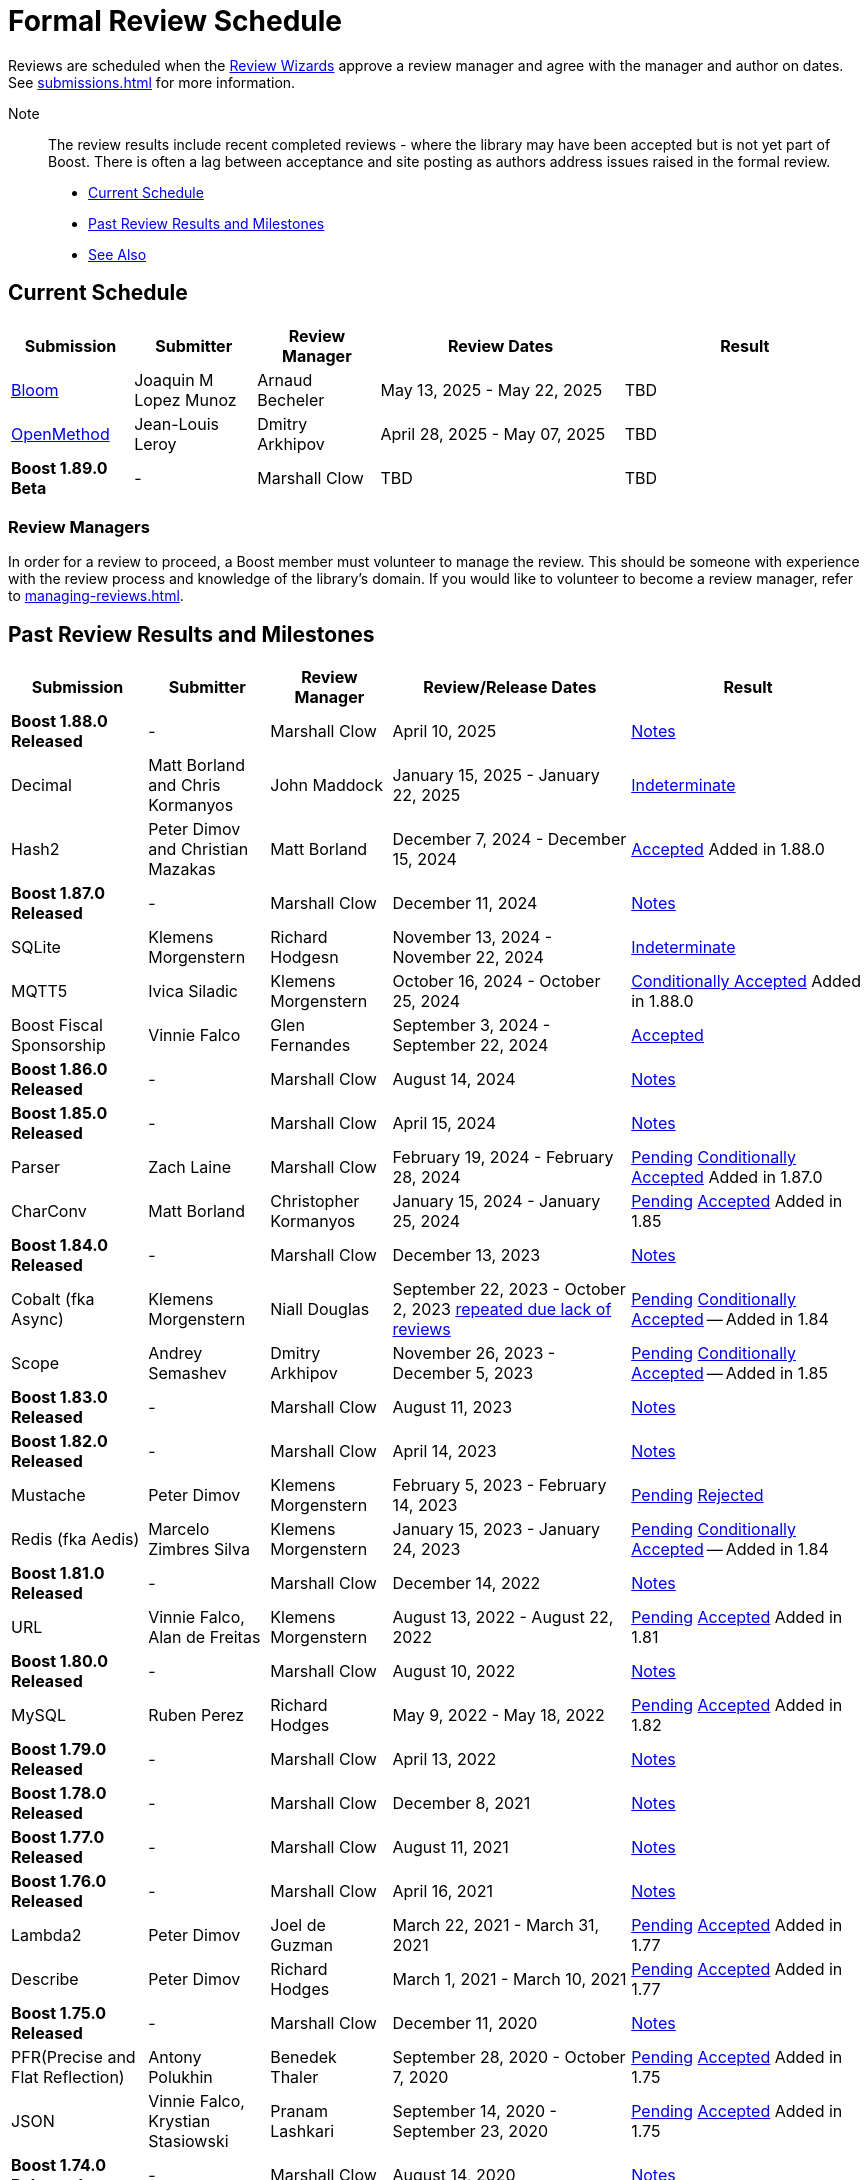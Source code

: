 ////
Copyright (c) 2024 The C++ Alliance, Inc. (https://cppalliance.org)

Distributed under the Boost Software License, Version 1.0. (See accompanying
file LICENSE_1_0.txt or copy at http://www.boost.org/LICENSE_1_0.txt)

Official repository: https://github.com/boostorg/website-v2-docs
////
= Formal Review Schedule
:navtitle: Review Schedule

Reviews are scheduled when the xref:managing-reviews.adoc#reviewwizards[Review Wizards] approve a review manager and agree with the manager and author on dates. See xref:submissions.adoc[] for more information.

Note:: The review results include recent completed reviews - where the library may have been accepted but is not yet part of Boost. There is often a lag between acceptance and site posting as authors address issues raised in the formal review.

* <<Current Schedule>>
* <<Past Review Results and Milestones>>
* <<See Also>>

[[currentschedule]]
== Current Schedule

[cols="1,1,1,2,2",stripes=even,options="header",frame=none]
|===
| *Submission* | *Submitter* | *Review Manager* | *Review Dates* | *Result*
| https://master.bloom.cpp.al/html/index.html[Bloom] | Joaquin M Lopez Munoz | Arnaud Becheler | May 13, 2025 - May 22, 2025 | TBD

| https://jll63.github.io/Boost.OpenMethod/[OpenMethod] | Jean-Louis Leroy | Dmitry Arkhipov | April 28, 2025 - May 07, 2025 | TBD

| *Boost 1.89.0 Beta* |  - |   Marshall Clow |  TBD | TBD
|===

=== Review Managers

In order for a review to proceed, a Boost member must volunteer to manage the review. This should be someone with experience with the review process and knowledge of the library's domain. If you would like to volunteer to become a review manager, refer to xref:managing-reviews.adoc[].

[[pastreviewresults]]
== Past Review Results and Milestones

[cols="1,1,1,2,2",stripes=even,options="header",frame=none]
|===
| *Submission* | *Submitter* | *Review Manager* | *Review/Release Dates* | *Result*

| *Boost 1.88.0 Released* |  - |   Marshall Clow |  April 10, 2025 | https://www.boost.org/users/history/version_1_88_0.html[Notes] 

| Decimal  | Matt Borland and Chris Kormanyos | John Maddock | January 15, 2025 - January 22, 2025 | https://lists.boost.org/Archives/boost//2025/02/259187.php[Indeterminate]

| Hash2 | Peter Dimov and Christian Mazakas | Matt Borland | December 7, 2024 - December 15, 2024 | https://lists.boost.org/Archives/boost//2024/12/258910.php[Accepted] Added in 1.88.0

| *Boost 1.87.0 Released* |  - |   Marshall Clow |  December 11, 2024 | https://www.boost.org/users/history/version_1_87_0.html[Notes] 

| SQLite | Klemens Morgenstern | Richard Hodgesn | November 13, 2024 - November 22, 2024 | https://lists.boost.org/Archives/boost/2025/02/259197.php[Indeterminate]

| MQTT5 | Ivica Siladic | Klemens Morgenstern | October 16, 2024 - October 25, 2024 | https://lists.boost.org/Archives/boost//2024/10/258197.php[Conditionally Accepted] Added in 1.88.0

| Boost Fiscal Sponsorship | Vinnie Falco | Glen Fernandes | September 3, 2024 - September 22, 2024 | https://lists.boost.org/Archives/boost/2024/09/257941.php[Accepted]

| *Boost 1.86.0 Released* |  - |   Marshall Clow |  August 14, 2024 | https://www.boost.org/users/history/version_1_86_0.html[Notes] 

| *Boost 1.85.0 Released* |  - |   Marshall Clow |  April 15, 2024 | https://www.boost.org/users/history/version_1_85_0.html[Notes]

| Parser | Zach Laine | Marshall Clow | February 19, 2024 - February 28, 2024 | [.line-through]#https://lists.boost.org/Archives/boost/2024/02/255957.php[Pending]# https://lists.boost.org/Archives/boost/2024/03/256151.php[Conditionally Accepted] Added in 1.87.0

| CharConv | Matt Borland | Christopher Kormanyos | January 15, 2024 - January 25, 2024 | [.line-through]#https://lists.boost.org/Archives/boost/2024/01/255713.php[Pending]# https://lists.boost.org/Archives/boost/2024/02/255820.php[Accepted] Added in 1.85

| *Boost 1.84.0 Released* |  - |   Marshall Clow |  December 13, 2023 | https://www.boost.org/users/history/version_1_84_0.html[Notes] 

| Cobalt (fka Async) | Klemens Morgenstern | Niall Douglas | September 22, 2023 - October 2, 2023 https://lists.boost.org/Archives/boost/2023/08/254947.php[repeated due lack of reviews] | [.line-through]#https://lists.boost.org/Archives/boost/2023/09/254987.php[Pending]# https://lists.boost.org/Archives/boost/2023/10/255139.php[Conditionally Accepted] -- Added in 1.84

| Scope | Andrey Semashev | Dmitry Arkhipov | November 26, 2023 - December 5, 2023 | [.line-through]#https://lists.boost.org/Archives/boost/2023/11/255367.php[Pending]# https://lists.boost.org/Archives/boost/2024/01/255717.php[Conditionally Accepted] -- Added in 1.85

| *Boost 1.83.0 Released* |  - |   Marshall Clow |  August 11, 2023 | https://www.boost.org/users/history/version_1_83_0.html[Notes] 

| *Boost 1.82.0 Released* |  - |   Marshall Clow |  April 14, 2023 | https://www.boost.org/users/history/version_1_82_0.html[Notes]

| Mustache | Peter Dimov | Klemens Morgenstern | February 5, 2023 - February 14, 2023 | [.line-through]#https://lists.boost.org/Archives/boost/2023/02/254011.php[Pending]# https://lists.boost.org/Archives/boost/2023/02/254188.php[Rejected]

| Redis (fka Aedis) | Marcelo Zimbres Silva | Klemens Morgenstern | January 15, 2023 - January 24, 2023 | [.line-through]#https://lists.boost.org/Archives/boost/2023/01/253871.php[Pending]# https://lists.boost.org/Archives/boost/2023/01/253944.php[Conditionally Accepted] -- Added in 1.84

| *Boost 1.81.0 Released* |  - |   Marshall Clow |  December 14, 2022 | https://www.boost.org/users/history/version_1_81_0.html[Notes]

| URL | Vinnie Falco, Alan de Freitas | Klemens Morgenstern | August 13, 2022 - August 22, 2022 | [.line-through]#https://lists.boost.org/Archives/boost/2022/05/252898.php[Pending]# https://lists.boost.org/Archives/boost//2022/08/253509.php[Accepted] Added in 1.81

| *Boost 1.80.0 Released* |  - |   Marshall Clow |  August 10, 2022 | https://www.boost.org/users/history/version_1_80_0.html[Notes]

| MySQL | Ruben Perez | Richard Hodges | May 9, 2022 - May 18, 2022 | [.line-through]#https://lists.boost.org/Archives/boost/2022/05/252898.php[Pending]# https://lists.boost.org/Archives/boost//2022/06/253193.php[Accepted] Added in 1.82

| *Boost 1.79.0 Released* |  - |   Marshall Clow |  April 13, 2022 | https://www.boost.org/users/history/version_1_79_0.html[Notes]

| *Boost 1.78.0 Released* |  - |   Marshall Clow |  December 8, 2021 | https://www.boost.org/users/history/version_1_78_0.html[Notes]

| *Boost 1.77.0 Released* |  - |   Marshall Clow |  August 11, 2021 | https://www.boost.org/users/history/version_1_77_0.html[Notes]

| *Boost 1.76.0 Released* |  - |   Marshall Clow |  April 16, 2021 | https://www.boost.org/users/history/version_1_76_0.html[Notes]

| Lambda2 | Peter Dimov | Joel de Guzman | March 22, 2021 - March 31, 2021 | [.line-through]#https://lists.boost.org/Archives/boost/2021/03/251218.php[Pending]# https://lists.boost.org/Archives/boost/2021/04/251393.php[Accepted] Added in 1.77

|  Describe | Peter Dimov | Richard Hodges | March 1, 2021 - March 10, 2021 | [.line-through]#https://lists.boost.org/Archives/boost/2021/02/250933.php[Pending]# https://lists.boost.org/Archives/boost/2021/03/251099.php[Accepted] Added in 1.77

| *Boost 1.75.0 Released* |  - |   Marshall Clow |  December 11, 2020 | https://www.boost.org/users/history/version_1_75_0.html[Notes]

| PFR(Precise and Flat Reflection) | Antony Polukhin | Benedek Thaler | September 28, 2020 - October 7, 2020 | [.line-through]#https://lists.boost.org/Archives/boost/2020/09/250077.php[Pending]# https://lists.boost.org/Archives/boost/2020/10/250176.php[Accepted] Added in 1.75

| JSON | Vinnie Falco, Krystian Stasiowski | Pranam Lashkari | September 14, 2020 - September 23, 2020 | [.line-through]#https://lists.boost.org/Archives/boost/2020/09/249708.php[Pending]# https://lists.boost.org/Archives/boost/2020/10/250129.php[Accepted] Added in 1.75

| *Boost 1.74.0 Released* |  - |   Marshall Clow |  August 14, 2020 | https://www.boost.org/users/history/version_1_74_0.html[Notes]

| LEAF(Lightweight Error Augmentation Framework) | Emil Dotchevski | Michael Caisse | May 22, 2020 - May 31, 2020 | [.line-through]#https://lists.boost.org/Archives/boost/2020/05/248850.php[Pending]# https://lists.boost.org/Archives/boost/2020/08/249657.php[Accepted] Added in 1.75


| Text | Zach Laine | Glen Fernandes | June 11, 2020 - June 20, 2020 | [.line-through]#https://lists.boost.org/Archives/boost/2020/06/249094.php[Pending]# https://lists.boost.org/Archives/boost/2020/06/249242.php[Rejected]

| Review Wizard Status Report |  | Mateusz Loskot | May 20, 2020 |  https://lists.boost.org/Archives/boost/2020/05/248944.php[Report]

| *Boost 1.73.0 Released* |  - |   Marshall Clow |  April 28, 2020 | https://www.boost.org/users/history/version_1_73_0.html[Notes] 
| *Boost 1.72.0 Released* |  - |   Marshall Clow |  December 11, 2019 | https://www.boost.org/users/history/version_1_72_0.html[Notes] 

| STLInterfaces|  Zach Laine | Barrett Adair|  December 10, 2019 - December 19, 2019|  
		     [.line-through]#https://lists.boost.org/boost-announce/2019/12/0564.php[Pending]#
		      https://lists.boost.org/boost-announce/2019/12/0568.php[Conditionally Accepted] -- Added in 1.74



| StaticString (was FixedString) | Krystian Stasiowski and Vinnie Falco |  Joaquin M López Muñoz | November 25, 2019 - December 4, 2019 |
[.line-through]#https://lists.boost.org/boost-announce/2019/11/0563.php[Pending]#
		    https://lists.boost.org/Archives/boost/2020/02/248229.php[Accepted] -- Added in 1.73


| *Boost 1.71.0 Released* |  - |   Marshall Clow |  August 19, 2019 | https://www.boost.org/users/history/version_1_71_0.html[Notes] 

| out_ptr|  JeanHeyd Meneide | Zach Laine|  June 16, 2019 - July 10, 2019 | 
		     [.line-through]#https://lists.boost.org/boost-announce/2019/06/0556.php[Pending]#
		      
			https://lists.boost.org/boost-announce/2019/07/0558.php[Rejected]
		    

| *Boost 1.70.0 Released* |  - |   Marshall Clow |  April 12, 2019 | https://www.boost.org/users/history/version_1_70_0.html[Notes] 

| Variant2 | Peter Dimov | Michael Caisse | April 1, 2019 - April 15, 2019 |[.line-through]#https://lists.boost.org/Archives/boost/2019/03/245563.php[Ongoing]#
		    https://lists.boost.org/boost-announce/2019/06/0553.php[Accepted] Added in 1.71

| *Boost 1.69.0 Released* |  - |   Marshall Clow |  December 11, 2018 | https://www.boost.org/users/history/version_1_69_0.html[Notes] 


| Histogram | Hans Dembinski | Mateusz Loskot | September 17, 2018 - September 26, 2018| [.line-through]#https://lists.boost.org/boost-announce/2018/09/0544.php[Pending]# https://lists.boost.org/boost-announce/2018/10/0548.php[Accepted] Added in 1.70

| *Boost 1.68.0 Released* |  - |   Marshall Clow |  August 09, 2018 | https://www.boost.org/users/history/version_1_68_0.html[Notes] 

| *Boost 1.67.0 Released* |  - |   Daniel James |  April 16, 2018 | https://www.boost.org/users/history/version_1_67_0.html[Notes] 


| YAP|  Zach Laine|  Louis Dionne|  February 5, 2018 - February 14, 2018| [.line-through]#https://lists.boost.org/boost-announce/2018/02/0537.php[Ongoing]   https://lists.boost.org/boost-announce/2018/03/0540.php[Conditionally Accepted]#   https://lists.boost.org/boost-announce/2018/06/0542.php[Accepted] Added in 1.70
                  
		  
| Outcome | Niall Douglas | Charley Bay | January 19, 2018 - January 28, 2018 |[.line-through]#https://lists.boost.org/boost-announce/2018/01/0533.php[Pending]# https://lists.boost.org/boost-announce/2018/02/0536.php[Accepted] -- Added in 1.70

| *Boost 1.66.0 Released* |  - |   Daniel James |  December 19, 2017 | https://www.boost.org/users/history/version_1_66_0.html[Notes] 

|  Double-Ended | Benedek Thaler | Thorsten Ottosen | September 21, 2017 - October 7, 2017 |[.line-through]#https://lists.boost.org/boost-announce/2017/09/0528.php[Pending]#
		    https://lists.boost.org/boost-announce/2017/10/0530.php[Conditionally Accepted]


|  Fit (now HOF) | Paul Fultz | Matt Calabrese | September 8, 2017 - September 20, 2017 |[.line-through]#https://lists.boost.org/boost-announce/2017/09/0526.php[Pending]#
		    https://lists.boost.org/boost-announce/2017/09/0529.php[Accepted] Added in 1.67

		
| *Boost 1.65.1 Released* |  - |   Daniel James |  September 7, 2017 | https://www.boost.org/users/history/version_1_65_1.html[Notes] 

| *Boost 1.65.0 Released* |  - |   Daniel James |  August 21, 2017 | https://www.boost.org/users/history/version_1_65_0.html[Notes] 

| mp11 | Peter Dimov | Bjorn Reese | July  15, 2017 - July 24, 2017 | [.line-through]#https://lists.boost.org/boost-announce/2017/07/0519.php[Ongoing]#
		    https://lists.boost.org/boost-announce/2017/08/0520.php[Accepted] Added in 1.66

		
| Beast|  Vinnie Falco|  Michael Caisse|  July 1, 2017 - July 10, 2017 |  
		   [.line-through]#https://lists.boost.org/boost-announce/2017/06/0515.php[Pending]#
		    https://lists.boost.org/Archives/boost/2017/07/237385.php[Accepted] Added in 1.66

		  
| pdqsort | Orson Peters | Steven Ross | June 21, 2017 - June 30, 2017 |  
		    https://lists.boost.org/boost-announce/2017/06/0518.php[Accepted]

		  
| Nowide|  Artyom Beilis|  Frédéric Bron|  June 12, 2017 - June 21, 2017| [.line-through]#https://lists.boost.org/boost-announce/2017/06/0512.php[Pending]#
		      https://lists.boost.org/boost-announce/2017/06/0516.php[Accepted] Added in 1.73

		  
| Timsort|  Alexander Zaitsev|  Steven Ross|  June 3, 2017 - June 12, 2017 | [.line-through]#https://lists.boost.org/boost-announce/2017/06/0509.php[Ongoing]#
		      https://lists.boost.org/boost-announce/2017/06/0513.php[Rejected]
		    
		  

		
|  Outcome|  Niall Douglas | Charley Bay|  May 19, 2017 - May 28, 2017|  
		     [.line-through]#https://lists.boost.org/boost-announce/2017/05/0504.php[Pending]#
		      https://lists.boost.org/boost-announce/2017/06/0510.php[Rejected]


| PolyCollection|  Joaquín Mª López Muñoz | Ion Gaztañaga|  May 3, 2017 - May 12, 2017|    [.line-through]#https://lists.boost.org/boost-announce/2017/05/0502.php[Ongoing]# https://lists.boost.org/boost-announce/2017/05/0505.php[Accepted] Added in 1.65



| *Boost 1.64.0 Released* |  - |   Rene Rivera |  April 19, 2017 | https://www.boost.org/users/history/version_1_64_0.html[Notes] 

| CallableTraits | Barrett Adair | Louis Dionne | April 3, 2017 - April 12, 2017 | [.line-through]#https://lists.boost.org/Archives/boost/2017/03/234005.php[Ongoing]#
		    https://lists.boost.org/Archives/boost/2017/04/234513.php[Conditionally Accepted] -- Added in 1.66

		

| Stacktrace|  Antony Polukhin|  Niall Douglas | March 17, 2017 - March 26, 2017| [.line-through]#https://lists.boost.org/boost-announce/2017/03/0493.php[Ongoing]#
		      https://lists.boost.org/boost-announce/2017/03/0496.php[Accepted] Added in 1.65


| Safe Numerics|  Robert Ramey|  Andrzej Krzemienski|  March 2, 2017 - March 16, 2017| [.line-through]#https://lists.boost.org/boost-announce/2017/03/0491.php[Ongoing]#
		      https://lists.boost.org/boost-announce/2017/03/0494.php[Conditionally Accepted] -- Added in 1.69

		      
| *Boost 1.63.0 Released* |  - |   Marshall Clow |  December 26, 2016 | https://www.boost.org/users/history/version_1_63_0.html[Notes] 

| Stacktrace |  Antony Polukhin |  Niall Douglas |  December 14, 2016 - December 23, 2016 |[.line-through]#https://lists.boost.org/boost-announce/2016/12/0483.php[Pending]#
		    https://lists.boost.org/boost-announce/2017/01/0486.php[Conditionally Accepted]


| Synapse|  Emil Dotchevski|  Edward Diener|  December 2, 2016 - December 11, 2016 | [.line-through]#https://lists.boost.org/boost-announce/2016/12/0479.php[Pending]#
https://lists.boost.org/boost-announce/2016/12/0484.php[Rejected]		      
| Parallel Sorting Sub-library | Francisco José Tapia | Steven Ross | November 11, 2016 - November 20, 2016 |[.line-through]#https://lists.boost.org/Archives/boost/2016/11/231544.php[Pending]#
		      https://lists.boost.org/Archives/boost/2016/11/231732.php[Accepted]

		  
| Process|  Klemens Morgenstern|  Antony Polukhin|  October 27, 2016 - November 5, 2016 | [.line-through]#https://lists.boost.org/boost-announce/2016/10/0476.php[Pending]#
		      https://lists.boost.org/boost-announce/2016/11/0477.php[Accepted] -- Added in 1.64

| *Boost 1.62.0 Released* |  - |   Rene Rivera |  September 28, 2016 | https://www.boost.org/users/history/version_1_62_0.html[Notes] 

|  Fiber (mini-review)|  Oliver Kowalke | Nat Goodspeed|  May 23, 2016 - June 2, 2016 | [.line-through]#https://lists.boost.org/boost-announce/2016/05/0473.php[Pending]#
		      https://lists.boost.org/boost-announce/2016/06/0474.php[Accepted] Added in 1.62


| Review Wizard Status Report| - |  Ronald Garcia |  May 19, 2016 |   
		       https://lists.boost.org/boost-announce/2016/05/0471.php[Report]

| *Boost 1.61.0 Released* |  - |   Rene Rivera |  May 13, 2016 | https://www.boost.org/users/history/version_1_61_0.html[Notes] 
		
| Fit |  Paul Fultz|  Vicente Botet|  March 2, 2016 - March 13, 2016 | [.line-through]#https://lists.boost.org/Archives/boost/2016/03/228107.php[Ongoing]#
		      https://lists.boost.org/Archives/boost/2016/04/228770.php[Rejected]
		    

| Quaternions, Vectors, Matrices (QVM)|  Emil Dotchevski|  Adam Wulkiewicz|  December 7, 2015 - December 23, 2015 |[.line-through]#https://lists.boost.org/boost-announce/2015/12/0458.php[Ongoing]#
https://lists.boost.org/Archives/boost/2016/01/227027.php[Accepted] Added in 1.62


| *Boost 1.60.0 Released* |  - |   Marshall Clow |  December 17, 2015 | https://www.boost.org/users/news/version_1_60_0[Notes] 

| Fiber (mini-review)|  Oliver Kowalke|  Nat Goodspeed|  September 4, 2015 - September 13, 2015|    [.line-through]#https://lists.boost.org/boost-announce/2015/09/0453.php[Pending]#
https://lists.boost.org/boost-announce/2015/10/0456.php[Continuing Conditionally Accepted] 

| Asynchronous File I/O |  Niall Douglas and
                  Paul Kirth |  Ahmed Charles |  August 21, 2015 - August 31, 2015 |  
		   [.line-through]#https://lists.boost.org/boost-announce/2015/08/0451.php[Pending]#
		    Rejected (no result posted)


| *Boost 1.59.0 Released* |  - |   Marshall Clow |  August 13, 2015 | https://www.boost.org/users/news/version_1_59_0[Notes] 

| Http |  Vinícius dos Santos Oliveira |  Bjorn Reese |  August 7, 2015 - August 16, 2015 | [.line-through]#https://lists.boost.org/boost-announce/2015/08/0449.php[Pending]#
		    https://lists.boost.org/boost-announce/2015/08/0452.php[Rejected]

| DLL |  Antony Polukhin |  Vladimir Prus |  June 29, 2015 - July 12, 2015 |  [.line-through]#https://lists.boost.org/Archives/boost/2015/07/223995.php[Pending]# https://lists.boost.org/boost-announce/2015/07/0448.php[Accepted] Added in 1.61

| Hana |  Louis Dionne |  Glen Fernandes |  June 10, 2015 - June 24, 2015 | https://lists.boost.org/boost-announce/2015/07/0443.php[Accepted] Added in 1.61

| Metaparse |  Abel Sinkovics |  Christophe Henry |  May 25, 2015 - June 7, 2015 |  [.line-through]#https://lists.boost.org/Archives/boost/2015/05/222478.php[Pending]# https://lists.boost.org/boost-announce/2015/07/0446.php[Accepted] Added in 1.61

| *Boost 1.58.0 Released* |  - |   Marshall Clow |  April 17, 2015 | https://www.boost.org/users/news/version_1_58_0[Notes] 

| Endian Mini-Review |  Beman Dawes |  Joel Falcou |  January 23, 2015 - February 1, 2015 |  [.line-through]#https://lists.boost.org/boost-announce/2015/01/0428.php[Ongoing]# https://lists.boost.org/Archives/boost/2015/02/220090.php[Accepted] -- Added in 1.58

| Review Wizard Status Report| - |   Ronald Garcia |  January 22, 2015 | https://lists.boost.org/boost-announce/2015/01/0427.php[Report]

| Compute |  Kyle Lutz |  Antony Polukhin |  December 15, 2014 - December 30, 2014 |  [.line-through]#https://lists.boost.org/boost-announce/2014/12/0423.php[Ongoing]# https://lists.boost.org/boost-announce/2015/01/0425.php[Accepted] -- Added in 1.61

| Sort |  Steven Ross |  Edward Diener |  November 10, 2014 - November 19, 2014 |  [.line-through]#https://lists.boost.org/boost-announce/2014/11/0421.php[Pending]# https://lists.boost.org/boost-announce/2014/11/0422.php[Accepted] -- Added in 1.58

| *Boost 1.57.0 Released* |  - |   Marshall Clow |  November 3, 2014 | https://www.boost.org/users/news/version_1_57_0[Notes] 

| Review Wizard Status Report| - | Ronald Garcia |  August 30, 2014 | https://lists.boost.org/boost-announce/2014/08/0414.php[Report]

| Variadic Macro Data |  Edward Diener |  Steven Watanabe |  August 21, 2014 - August 30, 2014 |  [.line-through]#https://lists.boost.org/boost-announce/2014/08/0413.php[Pending]# https://lists.boost.org/boost-announce/2015/02/0432.php[Accepted] Added in 1.60

| *Boost 1.56.0 Released* |  - |   Marshall Clow |  August 7, 2014 | https://www.boost.org/users/news/version_1_56_0[Notes] 

| Convert |  Vladimir Batov |  Edward Diener |  May 12, 2014 - May 25, 2014 |  [.line-through]#https://lists.boost.org/boost-announce/2014/05/0403.php[Pending]# https://lists.boost.org/boost-announce/2014/06/0406.php[Accepted]

| TypeIndex Mini-Review |  Antony Polukhin |  Niall Douglas |  April 21, 2014 - April 30, 2014 |  [.line-through]#https://lists.boost.org/boost-announce/2014/04/0399.php[Pending]# https://lists.boost.org/boost-announce/2014/05/0402.php[Accepted] -- Added in 1.56

| Align |  Glen Fernandes |  Ahmed Charles |  April 11, 2014 - April 20, 2014 |  [.line-through]#https://lists.boost.org/boost-announce/2014/04/0398.php[Pending]# https://lists.boost.org/boost-announce/2014/04/0400.php[Accepted] -- Added in 1.56

| Fiber |  Oliver Kowalke |  Nat Goodspeed |  January 6, 2014 - January 15, 2014 |  [.line-through]#https://lists.boost.org/boost-announce/2014/01/0392.php[Pending]# https://lists.boost.org/boost-announce/2014/01/0393.php[Conditionally Accepted]

| TypeIndex |  Antony Polukhin |  Niall Douglas |  November 11, 2013 - November 20, 2013 |  [.line-through]#https://lists.boost.org/boost-announce/2013/11/0389.php[Conditionally Accepted]#


| *Boost 1.55.0 Released* |  - |   Marshall Clow |  November 11, 2013 | https://www.boost.org/users/news/version_1_55_0[Notes] 

| *Boost 1.54.0 Released* |  - |   Marshall Clow |  July 1, 2013 | https://www.boost.org/users/news/version_1_54_0[Notes] 

| Review Wizard Status Report| - |   Ronald Garcia |  March 14, 2013 | https://lists.boost.org/boost-announce/2013/03/0378.php[Report]

| *Boost 1.53.0 Released* |  - |   Marshall Clow |  February 4, 2013 | https://www.boost.org/users/news/version_1_53_0[Notes] 

| Review Wizard Status Report| - |   Ronald Garcia |  November 10, 2012 | https://lists.boost.org/boost-announce/2012/11/0374.php[Report]

| *Boost 1.52.0 Released* |  - |   Marshall Clow |  October 5, 2012 | https://www.boost.org/users/news/version_1_52_0[Notes] 

| Review Wizard Status Report| - |   Ronald Garcia |  September 27, 2012 | https://lists.boost.org/boost-announce/2012/09/0370.php[Report]

| ODEint |  Karsten Ahnert and 
		    Mario Mulansky |  Steven Watanabe |  September 19, 2012 - September 28, 2012 |  [.line-through]#https://lists.boost.org/boost-announce/2012/09/0369.php[Pending]# https://lists.boost.org/boost-announce/2012/10/0371.php[Accepted] -- Added in 1.53

| Coroutine |  Oliver Kowalke |  Hartmut Kaiser |  September 3, 2012 - September 12, 2012 |  [.line-through]#https://lists.boost.org/boost-announce/2012/09/0366.php[Pending]# https://lists.boost.org/boost-announce/2012/11/0375.php[Accepted] -- Added in 1.53

| Contract |  Lorenzo Caminiti |  Dave Abrahams |  August 22, 2012 - August 31, 2012 |  [.line-through]#https://lists.boost.org/boost-announce/2012/08/0362.php[Pending]# https://lists.boost.org/boost-announce/2012/09/0368.php[Accepted] Added in 1.67

| *Boost 1.51.0 Released* |  - |   Marshall Clow |  August 20, 2012 | https://www.boost.org/users/news/version_1_51_0[Notes] 

| Review Wizard Status Report| - |   Ronald Garcia |  August 15, 2012 | https://lists.boost.org/boost-announce/2012/08/0360.php[Report]

| Type Erasure |  Steven Watanabe |  Lorenzo Caminiti |  July 18, 2012 - July 27, 2012 |  [.line-through]#https://lists.boost.org/boost-announce/2012/07/0357.php[Pending]# https://lists.boost.org/boost-announce/2012/08/0364.php[Accepted] -- Added in 1.54

| Review Wizard Status Report| - |   Ronald Garcia |  July 13, 2012 | https://lists.boost.org/boost-announce/2012/07/0355.php[Report]

| *Boost 1.50.0 Released* |  - |   Beman Dawes |  June 28, 2012 | https://www.boost.org/users/news/version_1_50_0[Notes] 

| Multiprecision Arithmetic |  John Maddock |  Jeffrey Hellrung |  June 8, 2012 - June 17, 2012 |  [.line-through]#https://lists.boost.org/boost-announce/2012/06/0353.php[Pending]# https://lists.boost.org/boost-announce/2012/08/0359.php[Accepted] -- Added in 1.53

| *Boost 1.49.0 Released* |  - |   Beman Dawes |  February 24, 2012 | https://www.boost.org/users/news/version_1_49_0[Notes] 

| Predef |  Rene Rivera |  Joel Falcou |  February 20, 2012 - February 29, 2012 |  [.line-through]#https://lists.boost.org/boost-announce/2012/02/0349.php[Pending]# https://lists.boost.org/boost-announce/2013/04/0379.php[Accepted] -- Added in 1.55

| Review Wizard Status Report| - |   Ronald Garcia |  January 10, 2012 | https://lists.boost.org/boost-announce/2012/01/0344.php[Report]

| Context (mini-review) |  Oliver Kowalke |  Giovanni Deretta |  January 2, 2012 - January 11, 2012 |  [.line-through]#https://lists.boost.org/boost-announce/2012/01/0343.php[Pending]# https://lists.boost.org/boost-announce/2012/01/0348.php[Accepted] -- Added in 1.51.0

| *Boost 1.48.0 Released* |  - |   Beman Dawes |  November 16, 2011 | https://www.boost.org/users/news/version_1_48_0[Notes] 

| Local |  Lorenzo Caminiti |  Jeffrey Hellrung |  November 10, 2011 - November 19, 2011 |  [.line-through]#https://lists.boost.org/boost-announce/2011/11/0338.php[Pending]# https://lists.boost.org/boost-announce/2011/12/0340.php[Accepted] -- Added in 1.50

| Atomic |  Helge Bahmann |  Tim Blechmann |  October 17, 2011 - October 26, 2011 | https://lists.boost.org/boost-announce/2011/11/0337.php[Accepted] -- Added in 1.53

| Algorithm |  Marshall Clow |  Dave Abrahams |  September 22, 2011 - October 1, 2011 |  [.line-through]#https://lists.boost.org/boost-announce/2011/09/0333.php[Pending]# https://lists.boost.org/boost-announce/2011/12/0341.php[Accepted] -- Added in 1.50

| Endian |  Beman Dawes |  Joel Falcou |  September 5, 2011 - September 14, 2011 | https://lists.boost.org/boost-announce/2011/11/0336.php[Conditionally Accepted]

| Conversion |  Vicente Botet |  Gordon Woodhull |  August 20, 2011 - August 29, 2011 |  [.line-through]#https://lists.boost.org/boost-announce/2011/08/0330.php[Pending]# https://lists.boost.org/boost-announce/2012/07/0356.php[Rejected]

| Containers |  Ion Gaztañaga |  John Maddock |  August 3, 2011 - August 12, 2011 |  [.line-through]#https://lists.boost.org/boost-announce/2011/08/0329.php[Pending]# https://lists.boost.org/Archives/boost/2011/08/184936.php[Accepted] -- Added in 1.48.0

| Lockfree |  Tim Blechmann |  Hartmut Kaiser |  July 18, 2011 - July 27, 2011 | [.line-through]#https://lists.boost.org/boost-announce/2011/07/0324.php[Pending]# https://lists.boost.org/boost-announce/2011/08/0331.php[Accepted] -- Added in 1.53

| *Boost 1.47.0 Released* |  - |   Beman Dawes |  July 12, 2011 | https://www.boost.org/users/news/version_1_47_0[Notes] 

| Type Traits Introspection |  Edward Diener |  Joel Falcou |  July 1, 2011 - July 10, 2011 |  [.line-through]#https://lists.boost.org/boost-announce/2011/06/0320.php[Pending]#
[.line-through]#https://lists.boost.org/boost-announce/2011/07/0322.php[Pending]# https://lists.boost.org/boost-announce/2011/08/0328.php[Accepted] -- Added in 1.54

| Assign v2 |  Erwann Rogard,
                  Thorsten Ottosen |  John Bytheway |  June 15, 2011 - June 24, 2011 |  [.line-through]#https://lists.boost.org/boost-announce/2011/06/0315.php[Pending]#
[.line-through]#https://lists.boost.org/boost-announce/2011/06/0319.php[Pending]# https://lists.boost.org/boost-announce/2011/07/0321.php[Rejected]

| Heaps |  Tim Blechmann |  Andrew Sutton |  May 30, 2011 - June 8, 2011 |  [.line-through]#https://lists.boost.org/boost-announce/2011/05/0314.php[Pending]# https://lists.boost.org/boost-announce/2011/06/0316.php[Accepted] -- Added in 1.49

| Review Wizard Status Report| - |   Ronald Garcia |  May 23, 2011 | https://lists.boost.org/boost-announce/2011/05/0311.php[Report]

| AutoIndex (Tool) |  John Maddock |  Daniel James |  May 5, 2011 - May 14, 2011 |  [.line-through]#https://lists.boost.org/boost-announce/2011/05/0308.php[Pending]# https://lists.boost.org/boost-announce/2011/05/0312.php[Accepted] -- Added in 1.48.0

| Convert |  Vladimir Batov |  Edward Diener |  April 23, 2011 - May 2, 2011- |  [.line-through]#https://lists.boost.org/boost-announce/2011/04/0302.php[Pending]# https://lists.boost.org/boost-announce/2011/05/0307.php[Withdrawn] https://lists.boost.org/boost-announce/2011/05/0309.php[Report]
  

| Locale |  Artyom Beilis |  Chad Nelson |  April 7, 2011 - April 16, 2011 |  [.line-through]#https://lists.boost.org/boost-announce/2011/04/0298.php[Pending]#
[.line-through]#https://lists.boost.org/boost-announce/2011/04/0303.php[Pending]# https://lists.boost.org/boost-announce/2011/04/0304.php[Accepted] -- Added in 1.48.0

| Context |  Oliver Kowalke |  Vicente Botet |  March 21, 2011 - March 30, 2011 |  [.line-through]#https://lists.boost.org/boost-announce/2011/03/0296.php[Pending]#
[.line-through]#https://lists.boost.org/boost-announce/2011/05/0310.php[Accepted Provisionally]# https://lists.boost.org/boost-announce/2012/01/0348.php[Accepted] -- Added in 1.51.0

| Type Traits Extensions (Fast-Track) |  Frédéric Bron |  Joel Falcou |  March 14, 2011 - March 18, 2011 | https://lists.boost.org/boost-announce/2011/03/0297.php[Accepted] -- Added in 1.48.0

| *Boost 1.46.1 Released* |  - |   Beman Dawes |  March 21, 2011 | https://www.boost.org/users/news/version_1_46_1[Notes] 

| Review Wizard Status Report| - |   Ronald Garcia |  March 4, 2011 | https://lists.boost.org/boost-announce/2011/03/0289.php[Report]

| XInt |  Chad Nelson |  Vladimir Prus |  March 2, 2011 - March 12, 2011 |  [.line-through]#https://lists.boost.org/boost-announce/2011/03/0288.php[Pending]# https://lists.boost.org/boost-announce/2011/04/0305.php[Rejected]

| *Boost 1.46 Released* |  - |   Beman Dawes |  February 21, 2011 | https://www.boost.org/users/news/version_1_46_0[Notes] 

| Phoenix (mini-review) |  Joel de Guzmann |  Hartmut Kaiser |  February 20, 2011 - March 2, 2011 | https://lists.boost.org/boost-announce/2011/03/0291.php[Accepted] -- Added in 1.47.0

| Process |  Boris Schaeling |  Marshall Clow |  February 7. 2011 - February 16, 2011 | https://lists.boost.org/boost-announce/2011/03/0292.php[Rejected]

| GIL.IO |  Christian Henning |  Mateusz Loskot |  December 1, 2010 - December 10, 2010 | https://lists.boost.org/boost-announce/2011/01/0281.php[Accepted] -- Added in 1.68.0

| *Boost 1.45 Released* |  - |   Beman Dawes |  November 20, 2010 | https://lists.boost.org/boost-announce/2010/11/0272.php[Notes] 

| Chrono |  Vicente Botet |  Anthony Williams |  November 6, 2010 - November 15, 2010 | https://lists.boost.org/boost-announce/2011/01/0280.php[Accepted] -- Added in 1.47.0

| Ratio |  Vicente Botet |  Anthony Williams |  October 2, 2010 - October 11, 2010 | https://lists.boost.org/boost-announce/2010/10/0270.php[Accepted] -- Added in 1.47.0

| *Boost 1.44 Released* |  - |   Beman Dawes |  August 17, 2010 | https://lists.boost.org/boost-announce/2010/08/0264.php[Notes] 

| Boost.Assign Extensions (Mini-Review) |  Erwann Rogard |  Thorsten Ottosen |  June 13, 2010 - June 19, 2010 | https://lists.boost.org/boost-announce/2010/10/0269.php[Rejected]

| Review Wizard Status Report| - |   Ronald Garcia |  May 26, 2010 | https://lists.boost.org/boost-announce/2010/05/0262.php[Report]

| Move |  Ion Gaztañaga |  [.line-through]#OvermindDL1# Michael Caisse
                   |  May 10, 2010 - May 24, 2010 | https://lists.boost.org/boost-announce/2011/02/0283.php[Accepted] -- Added in 1.48.0

| *Boost 1.43 Released* |  - |   Beman Dawes |  May 6, 2010 | https://lists.boost.org/boost-announce/2010/05/0258.php[Notes] 

| Log |  Andrey Semashev |  Vladimir Prus |  March 8, 2010 - March 17, 2010 |  [.line-through]#https://lists.boost.org/boost-announce/2010/03/0256.php[Accepted Provisionally]# Accepted -- Added in 1.54


| Interval Containers |  Joachim Faulhaber |  Hartmut Kaiser |  February 18, 2010 - February 27, 2010 | https://lists.boost.org/boost-announce/2010/04/0257.php[Accepted] -- Added in 1.46

| *Boost 1.42 Released* |  - |   Beman Dawes |  February 2, 2010 | https://lists.boost.org/boost-announce/2010/02/0250.php[Notes] 

| Review Wizard Status Report| - |   John Phillips |  December 7, 2009 |   https://www.boost.org/development/report-dec-2009.html[Report]

| Meta State Machine (MSM) |  Christophe Henry |  Dave Abrahams |  November 23, 2009 - December 13, 2009 | https://lists.boost.org/Archives/boost/2010/01/160812.php[Accepted] -- Added in 1.44

| *Boost 1.41 Released* |  - |   Beman Dawes |  November 18, 2009 | https://lists.boost.org/boost-announce/2009/11/0241.php[Notes] 

| Geometry |  Barend Gehrels, Bruno Lalande, and Mateusz Loskot |  Hartmut Kaiser |  November 5, 2009 - November 22, 2009 | https://lists.boost.org/boost-announce/2009/11/0245.php[Accepted] -- Added in 1.47.0

| *Boost 1.40 Released* |  - |   Beman Dawes |  August 27, 2009 | https://lists.boost.org/boost-announce/2009/08/0235.php[Notes] 

| Polygon |  Lucanus Simonson |  Fernando Cacciola |  August 24, 2009 - September 2, 2009 | https://lists.boost.org/boost-announce/2009/11/0239.php[Accepted] -- Added in 1.44

| Review Wizard Status Report| - |   Ronald Garcia |  June 4, 2009 |   https://www.boost.org/development/report-jun-2009.html[Report]

| *Boost 1.39 Released* |  - |   Beman Dawes |  May 3, 2009 | https://lists.boost.org/boost-announce/2009/05/0232.php[Notes] 

| Polynomial |  Paweł Kieliszczyk |  John Maddock |  March 10, 2009 - March 19, 2009 | https://lists.boost.org/boost-announce/2009/04/0228.php[Rejected]

| Boost.Range (Update) |  Neil Groves |  Thorsten Ottosen |  February 20, 2009 - March 3, 2009 | https://lists.boost.org/boost-announce/2009/04/0231.php[Accepted] -- Added in 1.43

| *Boost 1.38 Released* |  - |   Beman Dawes |  February 9, 2009 | https://lists.boost.org/boost-announce/2009/02/0223.php[Notes] 

| Futures (1st candidate) | Anthony Williams |  Tom Brinkman |  January 5, 2009 - January 20, 2009 | https://lists.boost.org/boost-announce/2009/04/0229.php[Accepted] -- Added in 1.41
| Futures (2nd candidate) | Braddock Gaskill |  Tom Brinkman |  January 5, 2009 - January 20, 2009 |  Rejected

| Constrained Value |  Robert Kawulak |  [.line-through]#Jeff Garland# Gordon Woodhull
                   |  December 1, 2008 - December 10, 2008 |  [.line-through]#https://lists.boost.org/boost-announce/2010/09/0265.php[Accepted]# Orphaned


| Review Wizard Status Report| - |   John Phillips |  November 25, 2008 |   https://www.boost.org/development/report-nov-2008.html[Report]

| Globally Unique Identifier (mini-review) (now UUID) |  Andy Tompkins |  Hartmut Kaiser |  November 23, 2008 - November 29, 2008 | https://lists.boost.org/boost-announce/2009/01/0221.php[Accepted] -- Added in 1.42

| *Boost 1.37 Released* |  - |   Beman Dawes |  November 3, 2008 | https://lists.boost.org/boost-announce/2008/11/0209.php[Notes] 

| Thread-Safe Signals (now Signals2) |  Frank Hess |  Stjepan Rajko |  November 1, 2008 - November 10, 2008 | https://lists.boost.org/boost-announce/2008/11/0211.php[Accepted] -- Added in 1.39

| Phoenix |  Joel de Guzman |  Hartmut Kaiser |  September 21, 2008 - September 30, 2008 | [.line-through]#https://lists.boost.org/boost-announce/2008/10/0205.php[Accepted Conditionally]# [.line-through]#https://lists.boost.org/Archives/boost/2010/05/167128.php[Under Development]# https://lists.boost.org/boost-announce/2011/03/0291.php[Accepted] -- Added in 1.47.0

| DataFlow Signals|  Stjepan Rajko|  Jaakko Järvi|  September 1, 2008 - September 10, 2008| https://lists.boost.org/Archives/boost/2008/09/142198.php[Rejected] 

| *Boost 1.36 Released* |  - |  Beman Dawes|  August 14, 2008| https://lists.boost.org/boost-announce/2008/08/0196.php[Notes] 

| Finite State Machines|  Andrey Semashev|  Martin Vuille|  August 11, 2008 - August 27, 2008| https://lists.boost.org/boost-announce/2008/09/0202.php[Rejected] (https://lists.boost.org/boost-announce/2008/09/0203.php[Notes] ) 

| Review Wizard Status Report| - |  John Phillips|  2008 May 16| https://www.boost.org/development/report-may-2008.html[Report] 

| Egg|  Shunsuke Sogame|  Dan Marsden|  March 31, 2008 - April 13, 2008| https://lists.boost.org/boost-announce/2008/05/0192.php[Rejected] 

| *Boost 1.35 Released* |  - | Beman Dawes|  March 29, 2007| https://lists.boost.org/boost-announce/2008/03/0183.php[Notes] 

| Proto|  Eric Niebler|  Hartmut Kaiser|  March 1, 2008 - March 14, 2008| https://lists.boost.org/boost-announce/2008/04/0187.php[Accepted] -- Added in 1.37 

| Floating Point Utilities|  Johan Råde|  John Maddock|  February 18, 2008 - February 27, 2008| https://lists.boost.org/boost-announce/2008/03/0179.php[Accepted] -- Added in 1.?? 

| Logging|  John Torjo|  Gennadiy Rozental|  February 4, 2008 - February 13, 2008| https://lists.boost.org/boost-announce/2008/03/0181.php[Rejected] 

| Flyweight|  Joaquín Mª López Muñoz|  Ion Gaztañaga|  January 21, 2008 - January 30, 2008| https://lists.boost.org/boost-announce/2008/02/0174.php[Accepted] -- Added in 1.38 

| Singleton (fast-track)|  Tobias Schwinger|  John Torjo|  January 14, 2008 - January 18, 2008| https://lists.boost.org/boost-announce/2008/01/0171.php[Rejected] 

| Switch|  Steven Watanabe|  Stejpan Rajko|  January 5, 2008 - January 13, 2008|    [.line-through]#https://lists.boost.org/boost-announce/2008/01/0166.php[Accepted Provisionally]# Orphaned 

| Factory (fast-track)|  Tobias Schwinger|  John Torjo|  December 17, 2007 - December 21, 2007| https://lists.boost.org/boost-announce/2007/12/0161.php[Accepted] -- Added in 1.43 

| Unordered Containers|  Daniel James|  Ion Gaztañaga|  December 7, 2007 - December 16, 2007| https://lists.boost.org/boost-announce/2007/12/0158.php[Accepted] -- Added in 1.36 

| Forward (fast-track)|  Tobias Schwinger|  John Torjo|  December 3, 2007 - December 7, 2007| https://lists.boost.org/boost-announce/2007/12/0153.php[Accepted] -- Added in 1.43 

| Review Wizard Status Report| - |  Ronald Garcia|  2007 November 16| https://www.boost.org/development/report-nov-2007.html[Report] 

| Exception|  Emil Dotchevski|  Tobias Schwinger|  September 27, 2007 - October 7, 2007| https://lists.boost.org/boost-users/2007/11/31912.php[Accepted]   -- Added in 1.36 

| Review Wizard Status Report| - |  Ronald Garcia|  2007 September 14| https://www.boost.org/development/report-sep-2007.html[Report] 

| Scope Exit|  Alexander Nasonov|    [.line-through]#Jody Hagins#   John R. Phillips |  August 13, 2007 - August 22, 2007-| https://lists.boost.org/boost-announce/2008/05/0190.php[Accepted] -- Added in 1.38 

| Time Series|  Eric Niebler|  John R. Phillips|  July 30, 2007 - August 13, 2007| [.line-through]#https://lists.boost.org/boost-announce/2007/08/0142.php[Accepted]#   https://lists.boost.org/Archives/boost/2010/05/167128.php[Orphaned] 

| *Boost 1.34.1 Released* |  - | Thomas Witt|  July 24, 2007| https://lists.boost.org/boost-announce/2007/07/0135.php[Notes] 

| *Boost 1.34.0 Released* |  - | Thomas Witt|  May 12, 2007| https://lists.boost.org/boost-announce/2007/05/0131.php[Notes] 

| Globally Unique Identifier|  Andy Tompkins|  Hartmut Kaiser|  April 30, 2007 - May 10, 2007|    [.line-through]#https://lists.boost.org/boost-announce/2007/05/0134.php[Accepted Provisionally]#   https://lists.boost.org/boost-announce/2009/01/0221.php[Accepted] -- Added in 1.42 

| Math Toolkit|  John Maddock|  Matthias Schabel|  April 11, 2007 - April 27, 2007| https://lists.boost.org/boost-announce/2007/05/0129.php[Accepted] -- Added in 1.35 

| Quantitative Units|  Matthias Schabel|  John R. Phillips|  March 26, 2007 - April 4, 2007| https://lists.boost.org/boost-announce/2007/04/0126.php[Accepted] -- Added in 1.36 

| Intrusive Containers|  Ion Gaztañaga|  Joaquín Mª López Muñoz|  March 12, 2007 - March 21, 2007| https://lists.boost.org/boost-announce/2007/04/0122.php[Accepted] -- Added in 1.35 

| Bimap|  Matias Capeletto|  Ion Gaztañaga|  February 15 2007- March 2, 2007| https://lists.boost.org/Archives/boost/2007/03/117351.php[Accepted] -- Added in 1.35 

| Accumulators|  Eric Niebler|  John R. Phillips|  January 29, 2007 - February 7, 2007| https://lists.boost.org/boost-announce/2007/02/0114.php[Accepted] -- Added in 1.36 

| Function Types (Re-review)|  Tobias Schwinger|  Tom Brinkman|  2006 November 6 - 2006 November 17| https://lists.boost.org/boost-announce/2006/11/0106.php[Accepted] -- Added in 1.35 

| Generic Image Library|  Lubomir Bourdev|  Tom Brinkman|  2006 October 5 - 2006 October 25| https://lists.boost.org/Archives/boost/2006/11/112896.php[Accepted] -- Added in 1.35 

| Message Passing|  Doug Gregor|  Jeremy Siek|  2006 September 6 - 2006 September 15| https://lists.boost.org/boost-announce/2006/09/0099.php[Accepted] -- Added in 1.35 

| Physical Quantities System|  Andy Little|  Fred Bertsch|  2006 May 31 - 2006 June 9| https://lists.boost.org/boost-announce/2006/06/0096.php[Rejected] 

| Pimpl Pointer|  Asger Mangaard|  Rene Rivera|  2006 May 15 - 2006 May 24| https://lists.boost.org/boost-announce/2006/10/0104.php[Rejected] 

| Fusion|  Joel de Guzman|  Ronald Garcia|  2006 May 1 - 2006 May 10| https://lists.boost.org/boost-announce/2006/06/0094.php[Accepted] -- Added in 1.35 

| Property Tree|  Marcin Kalicinski|  Thorsten Ottosen|  2006 April 18 - 2006 April 30| https://lists.boost.org/boost-announce/2006/05/0092.php[Accepted] -- Added in 1.41 

| Promotion Traits (fast-track)|  Alexander Nasonov|  Tobias Schwinger|  2006 April 1 - 2006 April 9| https://lists.boost.org/boost-announce/2006/04/0086.php[Accepted] -- Added in 1.35 

| Review Wizard Status Report| - | Tom Brinkman|  2006 March 30| https://www.boost.org/development/report-apr-2006.html[Report] 

| Shmem (now Interprocess)|  Ion Gaztañaga|  Fred Bertsch|  2006 February 6 - 2006 February 15| https://lists.boost.org/boost-announce/2006/02/0083.php[Accepted] -- Added in 1.35 

| Fixed Strings|  Reece Dunn|  Harmut Kaiser|  2006 January 19 - 2006 February 5| https://lists.boost.org/boost-announce/2006/02/0081.php[Rejected] 

| Review Wizard Status Report| - |  Ronald Garcia|  2006 January 19| https://www.boost.org/development/report-jan-2006.html[Report] 

| asio|  Christopher Kohlhoff|  Jeff Garland|  2005 December 10 - 2005 December 30| https://lists.boost.org/Archives/boost/2006/03/102287.php[Accepted] -- Added in 1.35 

| *Boost 1.33.1 Released* |  - |  Doug Gregor|  2005 December 5| https://lists.boost.org/boost-announce/2005/12/0077.php[Notes] 

| Review Wizard Status Report| - |  Ronald Garcia|  2005 December 1| https://lists.boost.org/boost-announce/2005/12/0076.php[Report] 

| Logging Library|  John Torjo|  Hartmut Kaiser|  2005 November 7 - 2005 November 16th| https://lists.boost.org/boost-announce/2005/11/0075.php[Rejected] 

| *Boost 1.33.1 Beta Released* |  - | Doug Gregor|  2005 November 9| https://lists.boost.org/boost-announce/2005/11/0073.php[Notes]  

| binary_int|  Scott Schurr and Matt Calabrese|  Pavel Vozenilek|  2005 October 13 - 2005 October 20| https://lists.boost.org/boost-announce/2006/01/0078.php[Accepted] -- Added in 1.37. 

| TR1|  John Maddock|  Beman Dawes|  2005 September 24 - 2005 October 5|  Accepted -- Added in 1.34

| Xpressive|  Eric Niebler|  Thomas Witt|  2005 September 8 - 2005 September 18|  Accepted -- Added in 1.34

| *Boost 1.33.0 Released* |  - | Doug Gregor|  17 August 2005| https://lists.boost.org/boost-announce/2005/08/0067.php[Notes]  

| Function Types|  Tobias Schwinger|  John Maddock|  2005-Jun-6 to 2005-June-16|   [ .line-through]#https://lists.boost.org/boost-announce/2005/06/0066.php[Accepted Provisionally]#,   https://lists.boost.org/boost-announce/2006/11/0106.php[Accepted] -- Added in 1.35 

| Typeof|  Arkadiy Vertleyb and
		      Peder Holt|  Andy Little|  2005 May 20 - 2005 May 30|  Accepted -- Added in 1.34

| Singleton|  Jason Hise|  Pavel Vozenilek|  2005 May 5 - 2005 May 15| https://lists.boost.org/boost-announce/2005/05/0062.php[Rejected] 

| FOREACH Macro|  Eric Niebler|  Gennadiy Rozental|  2005 April 25 - 2005 May 1|  Accepted -- Added in 1.34

| Hash|  Daniel James|  Thorsten Ottosen|  2005 Mar 21 - 2005 March 12|  Accepted -- Added in 1.33

| State Chart|  Andreas Huber|  Pavel Vozenilek|  2005 Feb 23 - 2005 March 9|  Accepted -- Added in 1.34

| Wave|  Hartmut Kaiser|  Tom Brinkman|  2005 Feb 7 - 2005 Feb 20|  Accepted -- Added in 1.33

| Pointer Containers|  Thorsten Ottosen|  Pavol Droba|  2004 Sept 26 - Oct 5|  Accepted -- Added in 1.33

| Named Params|  David Abrahams &
		      Daniel Wallin|  Doug Gregor|  2004 Nov 1 - 2004 Nov 20|  Accepted -- Added in 1.33

| Output Formatters|  Reece Dunn|  John Torjo|  2004 Sept 11 - Sept 25| https://lists.boost.org/Archives/boost/2004/10/74535.php[Rejected] 

| Iostreams|  Jonathan Turkanis|  Jeff Garland|  2004 Aug 28 - Sep 11|  Accepted -- Added in 1.33

| More IO|  Daryle Walker|  Tom Brinkman|  2004 Aug 21 - 28|  Rejected

| Tribool|  Douglas Gregor|  Thomas Witt|  2004 May 19-29|  Accepted -- Added in 1.32

| Assignment|  Thorsten Ottosen|  Tom Brinkman|  2004 Apr 1 - 11|  Accepted -- Added in 1.32

| Serialization (re-review)|  Robert Ramey|  Jeff Garland|  2004 Apr 13 - 26|  Accepted -- Added in 1.32

| Container Traits (now Range)|  Thorsten Ottosen|  Hartmut Kaiser|  2004 Apr 28 - May 7|  Accepted -- Added in 1.32

| Indexed Set (now MultiIndex)|  Joaquín Mª López Muñoz|  Pavel Vozenilek|  2004 Mar 20 - 30| https://lists.boost.org/Archives/boost/2004/04/63582.php[Accepted] -- Added in 1.32 

| Circular Buffer|  Jan Gaspar|  Pavel Vozenilek|  2004 Mar 5 - 15|  Accepted -- Added in 1.35

| enable_if|  Jaakko Järvi & Jeremiah Willcock & Andrew Lumsdaine|  (fasttrack)|  Dec 2003|  Accepted -- added in 1.31

| FC++|  Brian McNamara & Yannis Smaragdakis|  Mat Marcus|  2004 Feb 14 - Mar 1|  Rejected

| Numeric Conversions Library|  Fernando Cacciola|  Thorsten Ottosen|  8 - 22 Dec 2003|  Accepted -- added in 1.32

| String Algorithm Library|  Pavol Droba|  Thorsten Ottosen|  17 - 30 Oct 2003|  Accepted -- added in 1.32

| Shifted Pointer|  Philippe A. Bouchard|  Doug Gregor|  24 - 30 Sep 2003|  Rejected

| Fixed-Point Decimal|  Bill Seymour|  Jens Maurer|  11 - 21 Jul 2003|  Rejected

| Math Constants|  Paul A. Bristow|  Jaap Suter|  06 - 15 Jun 2003|  Rejected

| Command Line & Config|  Vladimir Prus|  Aleksey Gurtovoy|  21 May - 03 Jun 2003|  Accepted -- added in 1.32

| I/O Manipulators and Adaptors|  Daryle Walker|  Ed Brey|  27 Feb - 11 Mar 2003|  -

| Variant|  Eric Friedman & Itay Maman|  Jeff Garland|  16 - 25 Feb 2003|  Accepted -- added in 1.31

| Optional|  Fernando Cacciola|  Douglas Gregor|  09 - 18 Dec 2002|  Accepted -- added in 1.30

| Serialization|  Robert Ramey|  Dave Abrahams|  02 - 11 Nov 2002|  Rejected

| Spirit|  Joel de Guzman|  John Maddock|  11 - 20 Oct 2002|  Accepted -- added in 1.30

| Minmax|  Hervé Bronnimann|  Thomas Witt|  28 Sep - 07 Oct 2002|  Accepted -- added in 1.32

| Filesystem|  Beman Dawes|  William Kempf|  14 - 23 Sep 2002|  Accepted -- added in 1.30

| Interval Arithmetic Library|  Hervé Bronnimann & Guillaume Melquiond & Sylvain Pion|  Beman Dawes|  31 Aug - 09 Sep 2002|  Accepted -- added in 1.30

| Template Meta Programming Library MPL|  Aleksey Gurtovoy|  Douglas Gregor|  15 - 29 Jul 2002|  Accepted -- added in 1.30

| uBLAS|  Joerg Walter & Mathias Koch|  Ed Brey|  21 Jun - 01 Jul 2002|  Accepted -- added in 1.29

| Dynamic Bitset|  Chuck Alison & Jeremy Siek|  Mat Marcus|  08 - 17 Jun 2002|  Accepted -- added in 1.29

| Date / Time|  Jeff Garland|  Darin Adler|  15 - 24 Apr 2002|  Accepted -- added in 1.29

| Lambda|  Jaakko Järvi & Gary Powell|  Aleksey Gurtovoy|  08 - 20 Mar 2002|  Accepted and added

| Signals|  Douglas Gregor|  William Kempf|  18 - 27 Feb 2002|  Accepted -- added in 1.29

| I/O State Saver|  Daryle Walker|  Beman Dawes|  06 - 16 Feb 2002|  Accepted and added

| printf-like formatting for iostreams|  Samuel Krempp|  Jens Maurer|  13 - 23 Jan 2002|  Accepted -- added in 1.29

| Multi-array|  Ron Garcia|  John Maddock|  02 - 12 Jan 2002|  Accepted -- added in 1.29

| Unit Test Library|  Gennadiy Rozental|  Jeremy Siek|  01 - 13 Dec 2001|  Accepted and added

| GCD Library plus integer additions|  Daryle Walker|  Dave Abrahams|  17 - 26 Sep 2001|  -

| Thread Library|  Bill Kempf|  Ed Brey|  Aug 30 - Sep 8|  Accepted and added

| Config System|  John Maddock|  Doug Gregor|  Aug 20 - 29|  Accepted and added

| Bind Library|  Peter Dimov|  Darin Adler|  Aug 10 - 19|  Accepted and added

| Base from Member Library|  Daryle Walker|  Beman Dawes|  Jul 30 - Aug 9|  -

| Coding Guidelines|  Dave Abrahams|  Aleksey Gurtovoy|  Jul 20 - 29|  -

| Preprocessor Library|  Vesa Karvonen|  Jeremy Siek|  Jun 28 - Jul 9|  Accepted and added

| Tuples Library|  Jaakko Järvi|  Beman Dawes|  Jun 17 - 26|  Accepted and added

| Function Library|  Doug Gregor|  John Maddock|  Jun 6 - 16|  Accepted and added

| Tokenizer|  John Bandela|  Doug Gregor|  May 28 - Jun 6|  Accepted and added

| Special Functions|  Hubert Holin|  Jens Maurer|  May 18 - 27|  Accepted and added
|===

== See Also

* xref:user-guide:ROOT:boost-history.adoc[]
* xref:contributor-guide:ROOT:release-process.adoc[Contributor Guide: Release Process]


